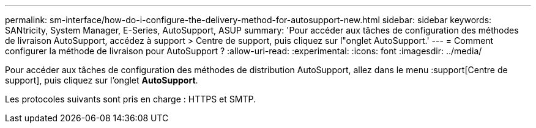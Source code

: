 ---
permalink: sm-interface/how-do-i-configure-the-delivery-method-for-autosupport-new.html 
sidebar: sidebar 
keywords: SANtricity, System Manager, E-Series, AutoSupport, ASUP 
summary: 'Pour accéder aux tâches de configuration des méthodes de livraison AutoSupport, accédez à support > Centre de support, puis cliquez sur l"onglet AutoSupport.' 
---
= Comment configurer la méthode de livraison pour AutoSupport ?
:allow-uri-read: 
:experimental: 
:icons: font
:imagesdir: ../media/


[role="lead"]
Pour accéder aux tâches de configuration des méthodes de distribution AutoSupport, allez dans le menu :support[Centre de support], puis cliquez sur l'onglet *AutoSupport*.

Les protocoles suivants sont pris en charge : HTTPS et SMTP.
